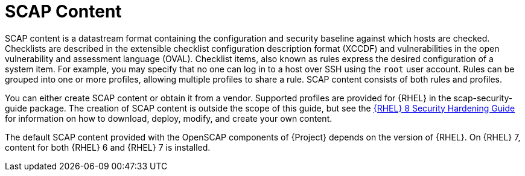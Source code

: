 [id="SCAP_Content_{context}"]
= SCAP Content

SCAP content is a datastream format containing the configuration and security baseline against which hosts are checked.
Checklists are described in the extensible checklist configuration description format (XCCDF) and vulnerabilities in the open vulnerability and assessment language (OVAL).
Checklist items, also known as rules express the desired configuration of a system item.
For example, you may specify that no one can log in to a host over SSH using the `root` user account.
Rules can be grouped into one or more profiles, allowing multiple profiles to share a rule.
SCAP content consists of both rules and profiles.

You can either create SCAP content or obtain it from a vendor.
Supported profiles are provided for {RHEL} in the scap-security-guide package.
ifndef::orcharhino[]
The creation of SCAP content is outside the scope of this guide, but see the https://access.redhat.com/documentation/en-us/red_hat_enterprise_linux/8/html-single/security_hardening/[{RHEL} 8 Security Hardening Guide] for information on how to download, deploy, modify, and create your own content.
endif::[]

The default SCAP content provided with the OpenSCAP components of {Project} depends on the version of {RHEL}.
On {RHEL} 7, content for both {RHEL} 6 and {RHEL} 7 is installed.
